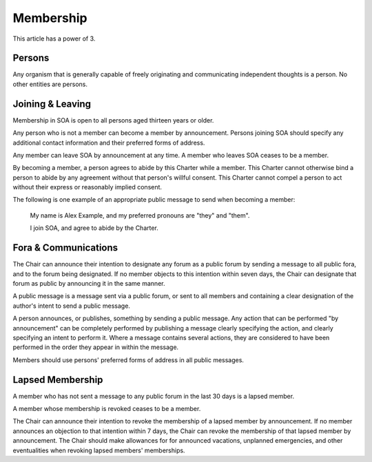 Membership
==========

This article has a power of 3.

Persons
-------

Any organism that is generally capable of freely originating and communicating
independent thoughts is a person. No other entities are persons.

Joining & Leaving
-----------------

Membership in SOA is open to all persons aged thirteen years or older.

Any person who is not a member can become a member by announcement. Persons
joining SOA should specify any additional contact information and their
preferred forms of address.

Any member can leave SOA by announcement at any time. A member who leaves SOA
ceases to be a member.

By becoming a member, a person agrees to abide by this Charter while a member.
This Charter cannot otherwise bind a person to abide by any agreement without
that person's willful consent. This Charter cannot compel a person to act
without their express or reasonably implied consent.

The following is one example of an appropriate public message to send when
becoming a member:

   My name is Alex Example, and my preferred pronouns are "they" and "them".

   I join SOA, and agree to abide by the Charter.

Fora & Communications
---------------------

The Chair can announce their intention to designate any forum as a public forum
by sending a message to all public fora, and to the forum being designated. If
no member objects to this intention within seven days, the Chair can designate
that forum as public by announcing it in the same manner.

A public message is a message sent via a public forum, or sent to all members
and containing a clear designation of the author's intent to send a public
message.

A person announces, or publishes, something by sending a public message. Any
action that can be performed "by announcement" can be completely performed by
publishing a message clearly specifying the action, and clearly specifying an
intent to perform it. Where a message contains several actions, they are
considered to have been performed in the order they appear in within the
message.

Members should use persons' preferred forms of address in all public messages.

Lapsed Membership
-----------------

A member who has not sent a message to any public forum in the last 30 days is
a lapsed member.

A member whose membership is revoked ceases to be a member.

The Chair can announce their intention to revoke the membership of a lapsed
member by announcement. If no member announces an objection to that intention
within 7 days, the Chair can revoke the membership of that lapsed member by
announcement. The Chair should make allowances for for announced vacations,
unplanned emergencies, and other eventualities when revoking lapsed members'
memberships.
